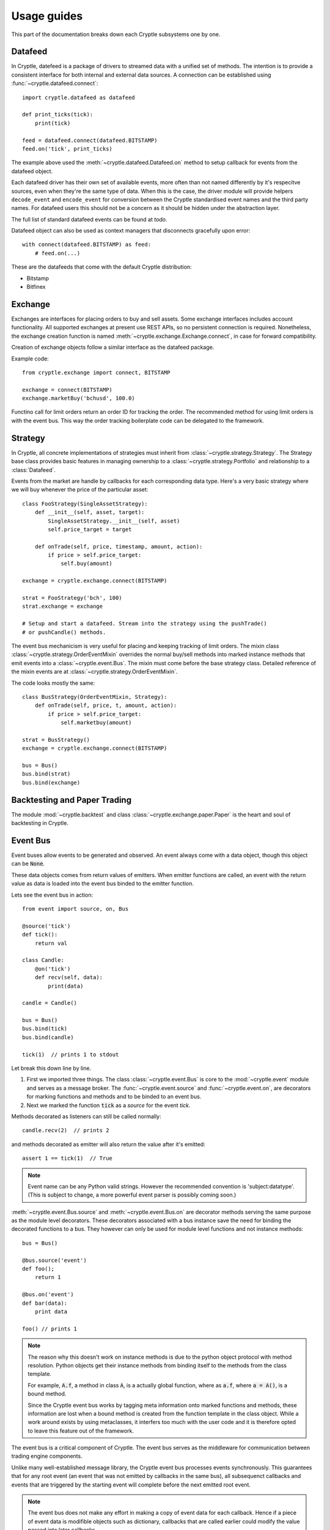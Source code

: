 .. _guides:

Usage guides
============
This part of the documentation breaks down each Cryptle subsystems one by one.


Datafeed
--------
In Cryptle, datefeed is a package of drivers to streamed data with a unified set
of methods. The intention is to provide a consistent interface for both internal
and external data sources. A connection can be established using
:func:`~cryptle.datafeed.connect`::

   import cryptle.datafeed as datafeed

   def print_ticks(tick):
       print(tick)

   feed = datafeed.connect(datafeed.BITSTAMP)
   feed.on('tick', print_ticks)

The example above used the :meth:`~cryptle.datafeed.Datafeed.on` method to setup
callback for events from the datafeed object.

Each datafeed driver has their own set of available events, more often than not
named differently by it's respecitve sources, even when they're the same type of
data. When this is the case, the driver module will provide helpers
``decode_event`` and ``encode_event`` for conversion between the Cryptle
standardised event names and the third party names. For datafeed users this
should not be a concern as it should be hidden under the abstraction layer.

The full list of standard datafeed events can be found at `todo`.

Datafeed object can also be used as context managers that disconnects gracefully
upon error::

   with connect(datafeed.BITSTAMP) as feed:
       # feed.on(...)

These are the datafeeds that come with the default Cryptle distribution:

- Bitstamp
- Bitfinex


Exchange
--------
Exchanges are interfaces for placing orders to buy and sell assets. Some
exchange interfaces includes account functionality. All supported exchanges at
present use REST APIs, so no persistent connection is required. Nonetheless,
the exchange creation function is named
:meth:`~cryptle.exchange.Exchange.connect`, in case for forward compatibility.

Creation of exchange objects follow a similar interface as the datafeed package.

Example code::

    from cryptle.exchange import connect, BITSTAMP

    exchange = connect(BITSTAMP)
    exchange.marketBuy('bchusd', 100.0)

Functino call for limit orders return an order ID for tracking the order. The
recommended method for using limit orders is with the event bus. This way the
order tracking boilerplate code can be delegated to the framework.


Strategy
--------
In Cryptle, all concrete implementations of strategies must inherit from
:class:`~cryptle.strategy.Strategy`. The Strategy base class provides basic
features in managing ownership to a :class:`~cryptle.strategy.Portfolio` and
relationship to a :class:`Datafeed`.

Events from the market are handle by callbacks for each corresponding data type.
Here's a very basic strategy where we will buy whenever the price of the
particular asset::

   class FooStrategy(SingleAssetStrategy):
       def __init__(self, asset, target):
           SingleAssetStrategy.__init__(self, asset)
           self.price_target = target

       def onTrade(self, price, timestamp, amount, action):
           if price > self.price_target:
               self.buy(amount)

   exchange = cryptle.exchange.connect(BITSTAMP)

   strat = FooStrategy('bch', 100)
   strat.exchange = exchange

   # Setup and start a datafeed. Stream into the strategy using the pushTrade()
   # or pushCandle() methods.


The event bus mechanicism is very useful for placing and keeping tracking of
limit orders. The mixin class :class:`~cryptle.strategy.OrderEventMixin`
overrides the normal buy/sell methods into marked instance methods that emit
events into a :class:`~cryptle.event.Bus`. The mixin must come before the base
strategy class. Detailed reference of the mixin events are at
:class:`~cryptle.strategy.OrderEventMixin`.

The code looks mostly the same::

   class BusStrategy(OrderEventMixin, Strategy):
       def onTrade(self, price, t, amount, action):
           if price > self.price_target:
               self.marketbuy(amount)

   strat = BusStrategy()
   exchange = cryptle.exchange.connect(BITSTAMP)

   bus = Bus()
   bus.bind(strat)
   bus.bind(exchange)


Backtesting and Paper Trading
-----------------------------
The module :mod:`~cryptle.backtest` and class :class:`~cryptle.exchange.paper.Paper`
is the heart and soul of backtesting in Cryptle.


Event Bus
---------
Event buses allow events to be generated and observed. An event always come with
a data object, though this object can be :code:`None`.

These data objects comes from return values of emitters. When emitter functions
are called, an event with the return value as data is loaded into the event bus
binded to the emitter function.

Lets see the event bus in action::

    from event import source, on, Bus

    @source('tick')
    def tick():
        return val

    class Candle:
        @on('tick')
        def recv(self, data):
            print(data)

    candle = Candle()

    bus = Bus()
    bus.bind(tick)
    bus.bind(candle)

    tick(1)  // prints 1 to stdout

Let break this down line by line.

1. First we imported three things. The class :class:`~cryptle.event.Bus` is core
   to the :mod:`~cryptle.event` module and serves as a message broker.  The
   :func:`~cryptle.event.source` and :func:`~cryptle.event.on`, are
   decorators for marking functions and methods and to be binded to an event
   bus.

2. Next we marked the function :code:`tick` as a *source* for the event `tick`.


Methods decorated as listeners can still be called normally::

    candle.recv(2)  // prints 2

and methods decorated as emitter will also return the value after it's emitted::

    assert 1 == tick(1)  // True

.. note::
   Event name can be any Python valid strings. However the recommended convention
   is 'subject:datatype'. (This is subject to change, a more powerful event
   parser is possibly coming soon.)

:meth:`~cryptle.event.Bus.source` and :meth:`~cryptle.event.Bus.on` are
decorator methods serving the same purpose as the module level decorators. These
decorators associated with a bus instance save the need for binding the
decorated functions to a bus. They however can only be used for module level
functions and not instance methods::

    bus = Bus()

    @bus.source('event')
    def foo();
        return 1

    @bus.on('event')
    def bar(data):
        print data

    foo() // prints 1

.. note::
   The reason why this doesn't work on instance methods is due to the python
   object protocol with method resolution. Python objects get their instance
   methods from binding itself to the methods from the class template.

   For example, :code:`A.f`, a method in class :code:`A`, is a actually global
   function, where as :code:`a.f`, where :code:`a = A()`, is a bound method.

   Since the Cryptle event bus works by tagging meta information onto marked
   functions and methods, these information are lost when a bound method is
   created from the function template in the class object. While a work around
   exists by using metaclasses, it interfers too much with the user code and it
   is therefore opted to leave this feature out of the framework.

The event bus is a critical component of Cryptle. The event bus serves as the
middleware for communication between trading engine components.

Unlike many well-established message library, the Cryptle event bus processes
events synchronously. This guarantees that for any root event (an event that was
not emitted by callbacks in the same bus), all subsequenct callbacks and events
that are triggered by the starting event will complete before the next emitted
root event.

.. note::
   The event bus does not make any effort in making a copy of event data for
   each callback. Hence if a piece of event data is modifible objects such as
   dictionary, callbacks that are called earlier could modify the value passed
   into later callbacks.

Up until now all the emitted events by either functions or methods must be
marked at the time of their declaration. This restricts the ability of objects
to dynamically emit events into a bus. A solution to this is the base class
:class:`~cryptle.event.DeferedSource`.

:class:`~cryptle.event.DeferedSource` is a mixin class with a decorator method
:meth:`~cryptle.event.DeferedSource.source` that allows objects to create an
event emitting function in instance methods and emit arbitrary events.

Here is an example from the datefeed module::

   class Bitstamp(BitstampFeed, DeferedSource):
       """Simple wrapper around BitstampFeed to emit data into a bus."""
       def broadcast(self, event):
           @self.source(event)
           def dummy_func(data):
               return data
           self.on(event, dummy_func)

   feed = Bitstamp()
   feed.broadcast('tick')  # only tick data will be emitted into the event bus

The following are some more complex examples of using the event bus, such as
binding a function to listen for multiple events.

::

    def test(data):
        print(1)

    bus = Bus()
    bus.addListener('event', test)
    bus.emit('tick', data=1) // print 1 twice

::

    class Test:
        def __init__(self):
            self.called = 0

        @on('event')
        @on('event')
        def print_tick(self, _):
            self.called += 1

    test = Test()
    bus = Bus()
    bus.bind(test)
    bus.emit('event', data=None)

    assert test.called == 2  // True

::

    class Test:
        def __init__(self):
            self.data = 0

        @on('foo')
        @on('bar')
        def print_tick(self, data):
            self.data += data

    test = Test()
    bus = Bus()
    bus.bind(test)
    bus.emit('foo', data=1)
    assert test.data = 1  // True

    bus.emit('bar', data=2)
    assert test.data = 3  // True


.. _events:

Standard Events
---------------
Todo.


.. _registry_ref:

Registry
--------
Registry handles :class:`Strategy` class's state information and controls the order
and timing of logical tests' execution. The logical tests to be ran should be
submitted in a Dictionary to the **setup** argument with an 'actionname' as a key
followed by timing,constraints and order contained in a list. The following is
an example::

   setup = {'doneInit': [['open'], [['once per bar'], {}], 1],
            'wma':      [['open'], [['once per bar'], {'n per signal': ['doneInit', 10]}], 2]}

In the above scenario, the :class:`Registry` class will be dynamically listening
for tick. Once the timing of execution is met and the constraints fulfiled, a
:class:`registry:execute` signal will be emitted. The planned action :meth:`doneInit`
will be triggered upon receiving the signal. :class:`Registry` will then
look at the timing of execution and contraints chosen for the next action.
We see that the second item
:meth:`wma`  in `setup` differs to the former in one extra constraint which
translates to only performing the action 10 times in maxima per signal upon
the completion of `doneInit`.

Currently the following actions and constraints are supported.

Actions:
   - ``open``
   - ``close``

Constraints:
   - ``once per bar``
   - ``once per trade``
   - ``once per period``
   - ``once per signal``
   - ``n per bar``
   - ``n per period``
   - ``n per trade``
   - ``n per signal``


.. _timeseries_ref:

Timeseries
----------
Timeseries is a stand alone class that handles a list-based data input and
compute the value. Currently, the class only supports bar-by-bar update. For
any Timeseries, a `self._ts` (ts shortform for timeseries) needs to be implemented
during construction. The instance listens to any update in value of `self._ts`.
Each realization of :class:`Timeseries` implements a :meth:`evaluate` which runs
on every update. The parent class constructor needs to be called during intialization of
the instance and the listened ts needs to be passed into the parent in order to enable
broadcasting and listening functionalities provided by the Timeseries base class.

An option of adding a decorator :meth:`Timeseries.cache` to :meth:`evaluate` has
been provided. This creates a `self._cache`, which could be referenced to within
the `evaluate` function for past values of the listened Timeseries. The number
of items stored is restricted by `self._lookback`.

An example instance of Timeseries might look::

   class foo(Timeseries):
       def __init__(self, ts, lookback):
           super().__init__(ts=ts)
           self._lookback = lookback
           self._ts = ts

       @Timeseries.cache # generate self._cache for accessing historical self._ts value
       def evaluate(self):
           # some code that would be updated when ts updates

If a :class:`Timeseries` is designed to listen to multiple Timeseries objects
for updates, the only supported behaviour of updating is to wait till all the
listened timeseries to update at least once before its :meth:`evaluate` function
to run. In this case, the `self._ts` attribute should be set to a list of the
Timeseries objects to be listened to::

   class foo_listenToMultipleTS(Timeseries):
       def __init__(self, ts1, ts2, lookback):
           self._ts       = [ts1, ts2]
           self._lookback = lookback
           super().__init__(ts=self._ts)

For any subseries held within a wrapper class intended to be accessed by the
client, a :class:`GenericTS` could be declared within the construction of the
wrapper class. The format of the :meth:`__init__` signature of :class:`GenericTS` follows:
someGenericTS(timeseries to be listened, lookback, eval_func, args). The :meth:`eval_func` should be
implemented in the wrapper class and the `args` are the arguments that are passed into the :meth:`eval_func`::

   class foo_with_GenereicTS(Timeseries):
       def __init__(self, ts, lookback):
           super().__init__(ts=ts)
           self._lookback = lookback
           self._ts = ts

       def eval_foo1(*args):
           # act as normal evaluate function in Timeseries, to be passed into Generic TS

       def eval_foo2(*args, **kwargs):
           # same as above

       # foo1 is the subseries that is held by foo_with_GenereicTS
       self.foo1 = GenericTS(ts, lookback=lookback, eval_func=eval_foo1, args=[self])
       self.foo2 = GenericTS(ts, lookback=lookback, eval_func=eval_foo2, args=[self])
